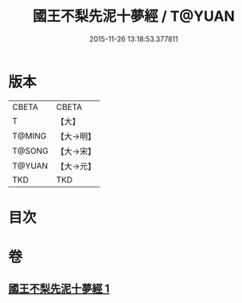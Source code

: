 #+TITLE: 國王不梨先泥十夢經 / T@YUAN
#+DATE: 2015-11-26 13:18:53.377811
* 版本
 |     CBETA|CBETA   |
 |         T|【大】     |
 |    T@MING|【大→明】   |
 |    T@SONG|【大→宋】   |
 |    T@YUAN|【大→元】   |
 |       TKD|TKD     |

* 目次
* 卷
** [[file:KR6a0152_001.txt][國王不梨先泥十夢經 1]]
